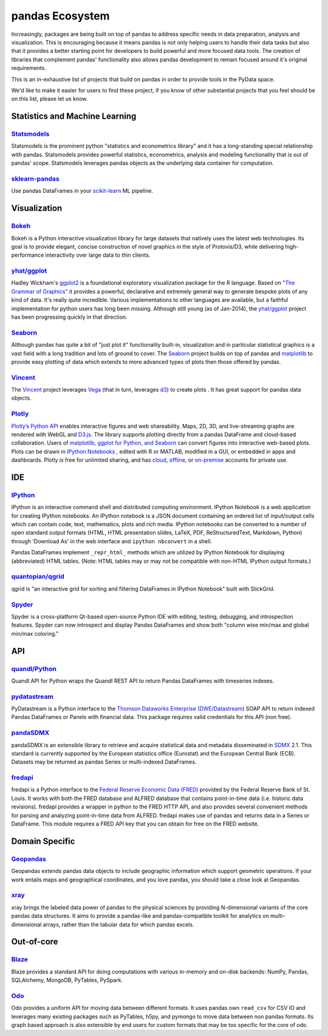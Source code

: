 .. _ecosystem:

****************
pandas Ecosystem
****************

Increasingly, packages are being built on top of pandas to address specific needs
in data preparation, analysis and visualization.
This is encouraging because it means pandas is not only helping users to handle
their data tasks but also that it provides a better starting point for developers to
build powerful and more focused data tools.
The creation of libraries that complement pandas' functionality also allows pandas
development to remain focused around it's original requirements.

This is an in-exhaustive list of projects that build on pandas in order to provide
tools in the PyData space.

We'd like to make it easier for users to find these project, if you know of other
substantial projects that you feel should be on this list, please let us know.


.. _ecosystem.stats:

Statistics and Machine Learning
-------------------------------

`Statsmodels <http://statsmodels.sourceforge.net>`__
~~~~~~~~~~~~~~~~~~~~~~~~~~~~~~~~~~~~~~~~~~~~~~~~~~~~

Statsmodels is the prominent python "statistics and econometrics library" and it has
a long-standing special relationship with pandas. Statsmodels provides powerful statistics,
econometrics, analysis and modeling functionality that is out of pandas' scope.
Statsmodels leverages pandas objects as the underlying data container for computation.

`sklearn-pandas <https://github.com/paulgb/sklearn-pandas>`__
~~~~~~~~~~~~~~~~~~~~~~~~~~~~~~~~~~~~~~~~~~~~~~~~~~~~~~~~~~~~~

Use pandas DataFrames in your `scikit-learn <http://scikit-learn.org/>`__
ML pipeline.



.. _ecosystem.visualization:

Visualization
-------------

`Bokeh <http://bokeh.pydata.org>`__
~~~~~~~~~~~~~~~~~~~~~~~~~~~~~~~~~~~

Bokeh is a Python interactive visualization library for large datasets that natively uses
the latest web technologies. Its goal is to provide elegant, concise construction of novel
graphics in the style of Protovis/D3, while delivering high-performance interactivity over
large data to thin clients.

`yhat/ggplot <https://github.com/yhat/ggplot>`__
~~~~~~~~~~~~~~~~~~~~~~~~~~~~~~~~~~~~~~~~~~~~~~~~

Hadley Wickham's `ggplot2 <http://ggplot2.org/>`__ is a foundational exploratory visualization package for the R language.
Based on `"The Grammar of Graphics" <http://www.cs.uic.edu/~wilkinson/TheGrammarOfGraphics/GOG.html>`__ it
provides a powerful, declarative and extremely general way to generate bespoke plots of any kind of data.
It's really quite incredible. Various implementations to other languages are available,
but a faithful implementation for python users has long been missing. Although still young
(as of Jan-2014), the `yhat/ggplot <https://github.com/yhat/ggplot>`__ project has been
progressing quickly in that direction.

`Seaborn <https://github.com/mwaskom/seaborn>`__
~~~~~~~~~~~~~~~~~~~~~~~~~~~~~~~~~~~~~~~~~~~~~~~~

Although pandas has quite a bit of "just plot it" functionality built-in, visualization and
in particular statistical graphics is a vast field with a long tradition and lots of ground
to cover. The `Seaborn <https://github.com/mwaskom/seaborn>`__ project builds on top of pandas
and `matplotlib <http://matplotlib.org>`__ to provide easy plotting of data which extends to
more advanced types of plots then those offered by pandas.

`Vincent <https://github.com/wrobstory/vincent>`__
~~~~~~~~~~~~~~~~~~~~~~~~~~~~~~~~~~~~~~~~~~~~~~~~~~

The `Vincent <https://github.com/wrobstory/vincent>`__ project leverages `Vega <https://github.com/trifacta/vega>`__
(that in turn, leverages `d3 <http://d3js.org/>`__) to create plots . It has great support
for pandas data objects.

`Plotly <https://plot.ly/python>`__
~~~~~~~~~~~~~~~~~~~~~~~~~~~~~~~~~~~~~~~~~~~~~~~~~~

`Plotly’s <https://plot.ly/>`__ `Python API <https://plot.ly/python/>`__ enables interactive figures and web shareability. Maps, 2D, 3D, and live-streaming graphs are rendered with WebGL and `D3.js <http://d3js.org/>`__. The library supports plotting directly from a pandas DataFrame and cloud-based collaboration. Users of `matplotlib, ggplot for Python, and Seaborn <https://plot.ly/python/matplotlib-to-plotly-tutorial/>`__ can convert figures into interactive web-based plots. Plots can be drawn in `IPython Notebooks <https://plot.ly/ipython-notebooks/>`__ , edited with R or MATLAB, modified in a GUI, or embedded in apps and dashboards. Plotly is free for unlimited sharing, and has `cloud <https://plot.ly/product/plans/>`__, `offline <https://plot.ly/python/offline/>`__, or `on-premise <https://plot.ly/product/enterprise/>`__ accounts for private use.

.. _ecosystem.ide:

IDE
------

`IPython <http://ipython.org/documentation.html>`__
~~~~~~~~~~~~~~~~~~~~~~~~~~~~~~~~~~~~~~~~~~~~~~~~~~~~~

IPython is an interactive command shell and distributed computing
environment.
IPython Notebook is a web application for creating IPython notebooks.
An IPython notebook is a JSON document containing an ordered list
of input/output cells which can contain code, text, mathematics, plots
and rich media.
IPython notebooks can be converted to a number of open standard output formats
(HTML, HTML presentation slides, LaTeX, PDF, ReStructuredText, Markdown,
Python) through 'Download As' in the web interface and ``ipython nbconvert``
in a shell.

Pandas DataFrames implement ``_repr_html_`` methods
which are utilized by IPython Notebook for displaying
(abbreviated) HTML tables.  (Note: HTML tables may or may not be
compatible with non-HTML IPython output formats.)

`quantopian/qgrid <https://github.com/quantopian/qgrid>`__
~~~~~~~~~~~~~~~~~~~~~~~~~~~~~~~~~~~~~~~~~~~~~~~~~~~~~~~~~~~~~

qgrid is "an interactive grid for sorting and filtering
DataFrames in IPython Notebook" built with SlickGrid.

`Spyder <https://code.google.com/p/spyderlib/>`__
~~~~~~~~~~~~~~~~~~~~~~~~~~~~~~~~~~~~~~~~~~~~~~~~~~

Spyder is a cross-platform Qt-based open-source Python IDE with
editing, testing, debugging, and introspection features.
Spyder can now introspect and display Pandas DataFrames and show
both "column wise min/max and global min/max coloring."


.. _ecosystem.api:

API
-----

`quandl/Python <https://github.com/quandl/Python>`_
~~~~~~~~~~~~~~~~~~~~~~~~~~~~~~~~~~~~~~~~~~~~~~~~~~~~~
Quandl API for Python wraps the Quandl REST API to return
Pandas DataFrames with timeseries indexes.

`pydatastream <https://github.com/vfilimonov/pydatastream>`_
~~~~~~~~~~~~~~~~~~~~~~~~~~~~~~~~~~~~~~~~~~~~~~~~~~~~~~~~~~~~~~
PyDatastream is a Python interface to the
`Thomson Dataworks Enterprise (DWE/Datastream) <http://dataworks.thomson.com/Dataworks/Enterprise/1.0/>`__
SOAP API to return indexed Pandas DataFrames or Panels with financial data.
This package requires valid credentials for this API (non free).

`pandaSDMX <http://pandasdmx.readthedocs.org>`_
~~~~~~~~~~~~~~~~~~~~~~~~~~~~~~~~~~~~~~~~~~~~~~~~~
pandaSDMX is an extensible library to retrieve and acquire statistical data
and metadata disseminated in
`SDMX <http://www.sdmx.org>`_ 2.1. This standard is currently supported by
the European statistics office (Eurostat)
and the European Central Bank (ECB). Datasets may be returned as pandas Series
or multi-indexed DataFrames.

`fredapi <https://github.com/mortada/fredapi>`_
~~~~~~~~~~~~~~~~~~~~~~~~~~~~~~~~~~~~~~~~~~~~~~~~~
fredapi is a Python interface to the `Federal Reserve Economic Data (FRED) <http://research.stlouisfed.org/fred2/>`__
provided by the Federal Reserve Bank of St. Louis. It works with both the FRED database and ALFRED database that
contains point-in-time data (i.e. historic data revisions). fredapi provides a wrapper in python to the FRED
HTTP API, and also provides several convenient methods for parsing and analyzing point-in-time data from ALFRED.
fredapi makes use of pandas and returns data in a Series or DataFrame. This module requires a FRED API key that
you can obtain for free on the FRED website.


.. _ecosystem.domain:

Domain Specific
---------------

`Geopandas <https://github.com/kjordahl/geopandas>`__
~~~~~~~~~~~~~~~~~~~~~~~~~~~~~~~~~~~~~~~~~~~~~~~~~~~~~

Geopandas extends pandas data objects to include geographic information which support
geometric operations. If your work entails maps and geographical coordinates, and
you love pandas, you should take a close look at Geopandas.

`xray <https://github.com/xray/xray>`__
~~~~~~~~~~~~~~~~~~~~~~~~~~~~~~~~~~~~~~~

xray brings the labeled data power of pandas to the physical sciences by
providing N-dimensional variants of the core pandas data structures. It aims to
provide a pandas-like and pandas-compatible toolkit for analytics on multi-
dimensional arrays, rather than the tabular data for which pandas excels.


.. _ecosystem.out-of-core:

Out-of-core
-------------

`Blaze <http://blaze.pydata.org/>`__
~~~~~~~~~~~~~~~~~~~~~~~~~~~~~~~~~~~~

Blaze provides a standard API for doing computations with various
in-memory and on-disk backends: NumPy, Pandas, SQLAlchemy, MongoDB, PyTables,
PySpark.

`Odo <http://odo.pydata.org>`__
~~~~~~~~~~~~~~~~~~~~~~~~~~~~~~~
Odo provides a uniform API for moving data between different formats. It uses
pandas own ``read_csv`` for CSV IO and leverages many existing packages such as
PyTables, h5py, and pymongo to move data between non pandas formats. Its graph
based approach is also extensible by end users for custom formats that may be
too specific for the core of odo.
